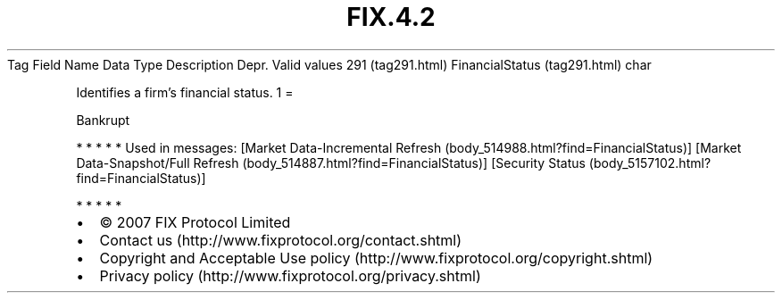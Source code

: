 .TH FIX.4.2 "" "" "Tag #291"
Tag
Field Name
Data Type
Description
Depr.
Valid values
291 (tag291.html)
FinancialStatus (tag291.html)
char
.PP
Identifies a firm’s financial status.
1
=
.PP
Bankrupt
.PP
   *   *   *   *   *
Used in messages:
[Market Data-Incremental Refresh (body_514988.html?find=FinancialStatus)]
[Market Data-Snapshot/Full Refresh (body_514887.html?find=FinancialStatus)]
[Security Status (body_5157102.html?find=FinancialStatus)]
.PP
   *   *   *   *   *
.PP
.PP
.IP \[bu] 2
© 2007 FIX Protocol Limited
.IP \[bu] 2
Contact us (http://www.fixprotocol.org/contact.shtml)
.IP \[bu] 2
Copyright and Acceptable Use policy (http://www.fixprotocol.org/copyright.shtml)
.IP \[bu] 2
Privacy policy (http://www.fixprotocol.org/privacy.shtml)
